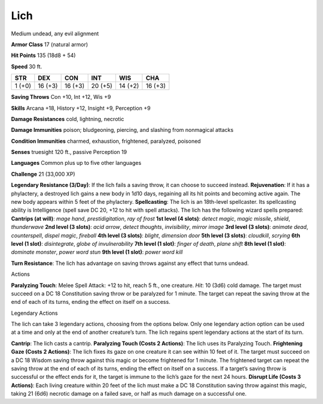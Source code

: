 Lich  
---------


Medium undead, any evil alignment

**Armor Class** 17 (natural armor)

**Hit Points** 135 (18d8 + 54)

**Speed** 30 ft.

+----------+-----------+-----------+-----------+-----------+-----------+
| STR      | DEX       | CON       | INT       | WIS       | CHA       |
+==========+===========+===========+===========+===========+===========+
| 1 (+0)   | 16 (+3)   | 16 (+3)   | 20 (+5)   | 14 (+2)   | 16 (+3)   |
+----------+-----------+-----------+-----------+-----------+-----------+

**Saving Throws** Con +10, Int +12, Wis +9

**Skills** Arcana +18, History +12, Insight +9, Perception +9

**Damage Resistances** cold, lightning, necrotic

**Damage Immunities** poison; bludgeoning, piercing, and slashing from
nonmagical attacks

**Condition Immunities** charmed, exhaustion, frightened, paralyzed,
poisoned

**Senses** truesight 120 ft., passive Perception 19

**Languages** Common plus up to five other languages

**Challenge** 21 (33,000 XP)

**Legendary Resistance (3/Day)**: If the lich fails a saving throw, it
can choose to succeed instead. **Rejuvenation**: If it has a phylactery,
a destroyed lich gains a new body in 1d10 days, regaining all its hit
points and becoming active again. The new body appears within 5 feet of
the phylactery. **Spellcasting**: The lich is an 18th-level spellcaster.
Its spellcasting ability is Intelligence (spell save DC 20, +12 to hit
with spell attacks). The lich has the following wizard spells prepared:
**Cantrips (at will)**: *mage hand*, *prestidigitation*, *ray of frost*
**1st level (4 slots)**: *detect magic*, *magic missile*, *shield*,
*thunderwave* **2nd level (3 slots)**: *acid arrow*, *detect thoughts*,
*invisibility*, *mirror image* **3rd level (3 slots)**: *animate dead*,
*counterspell*, *dispel magic*, *fireball* **4th level (3 slots)**:
*blight*, *dimension door* **5th level (3 slots)**: *cloudkill*,
*scrying* **6th level (1 slot)**: *disintegrate*, *globe of
invulnerability* **7th level (1 slot)**: *finger of death*, *plane
shift* **8th level (1 slot)**: *dominate monster*, *power word stun*
**9th level (1 slot)**: *power word kill*

**Turn Resistance**: The lich has advantage on saving throws against any
effect that turns undead.

Actions

**Paralyzing Touch**: Melee Spell Attack: +12 to hit, reach 5 ft., one
creature. *Hit*: 10 (3d6) cold damage. The target must succeed on a DC
18 Constitution saving throw or be paralyzed for 1 minute. The target
can repeat the saving throw at the end of each of its turns, ending the
effect on itself on a success.

Legendary Actions

The lich can take 3 legendary actions, choosing from the options below.
Only one legendary action option can be used at a time and only at the
end of another creature’s turn. The lich regains spent legendary actions
at the start of its turn.

**Cantrip**: The lich casts a cantrip. **Paralyzing Touch (Costs 2
Actions)**: The lich uses its Paralyzing Touch. **Frightening Gaze
(Costs 2 Actions)**: The lich fixes its gaze on one creature it can see
within 10 feet of it. The target must succeed on a DC 18 Wisdom saving
throw against this magic or become frightened for 1 minute. The
frightened target can repeat the saving throw at the end of each of its
turns, ending the effect on itself on a success. If a target’s saving
throw is successful or the effect ends for it, the target is immune to
the lich’s gaze for the next 24 hours. **Disrupt Life (Costs 3
Actions)**: Each living creature within 20 feet of the lich must make a
DC 18 Constitution saving throw against this magic, taking 21 (6d6)
necrotic damage on a failed save, or half as much damage on a successful
one.
